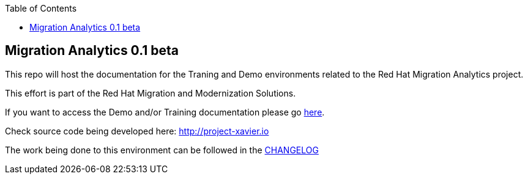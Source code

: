:scrollbar:
:data-uri:
:toc2:

== Migration Analytics 0.1 beta 

:numbered:

This repo will host the documentation for the Traning and Demo environments related to the Red Hat Migration Analytics project.

This effort is part of the Red Hat Migration and Modernization Solutions.

If you want to access the Demo and/or Training documentation please go link:doc[here].

Check source code being developed here:
http://project-xavier.io

The work being done to this environment can be followed in the link:CHANGELOG.adoc[CHANGELOG]
